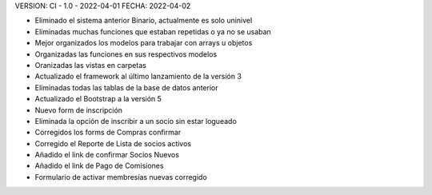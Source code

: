 VERSION: CI - 1.0 - 2022-04-01
FECHA: 2022-04-02

- Eliminado el sistema anterior Binario, actualmente es solo uninivel
- Eliminadas muchas funciones que estaban repetidas o ya no se usaban
- Mejor organizados los modelos para trabajar con arrays u objetos
- Organizadas las funciones en sus respectivos modelos
- Oranizadas las vistas en carpetas
- Actualizado el framework al último lanzamiento de la versión 3
- Eliminadas todas las tablas de la base de datos anterior
- Actualizado el Bootstrap a la versión 5
- Nuevo form de inscripción
- Eliminada la opción de inscribir a un socio sin estar logueado
- Corregidos los forms de Compras confirmar
- Corregido el Reporte de Lista de socios activos
- Añadido el link de confirmar Socios Nuevos
- Añadido el link de Pago de Comisiones
- Formulario de activar membresías nuevas corregido

